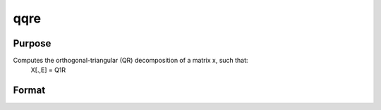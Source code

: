 
qqre
==============================================

Purpose
----------------
Computes the orthogonal-triangular (QR) decomposition of a matrix x, such that:
 X[.,E] = Q1R

Format
----------------
.. function:: qqre(x)

    :param x: NxP matrix.
    :type x: TODO

    :returns: q1 (*NxK unitary matrix*), K = min(N,P).

    :returns: r (*TODO*), KxP upper triangular matrix.

    :returns: e (*TODO*), Px1 permutation vector.

